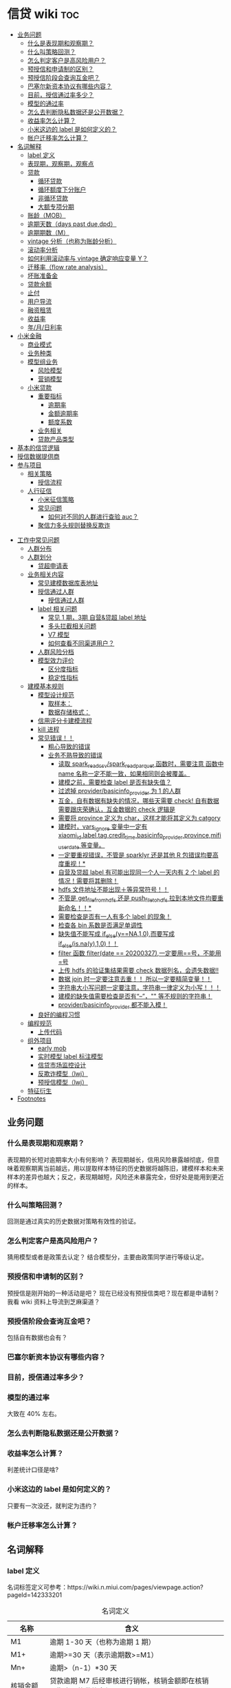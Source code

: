 # -*- org-confirm-babel-evaluate: nil; -*-
#+PROPERTY: header-args :eval never-export

* 信贷 wiki                                                             :toc:
  - [[#业务问题][业务问题]]
    - [[#什么是表现期和观察期][什么是表现期和观察期？]]
    - [[#什么叫策略回测][什么叫策略回测？]]
    - [[#怎么判定客户是高风险用户][怎么判定客户是高风险用户？]]
    - [[#预授信和申请制的区别][预授信和申请制的区别？]]
    - [[#预授信阶段会查询互金吧][预授信阶段会查询互金吧？]]
    - [[#巴塞尔新资本协议有哪些内容][巴塞尔新资本协议有哪些内容？]]
    - [[#目前授信通过率多少][目前，授信通过率多少？]]
    - [[#模型的通过率][模型的通过率]]
    - [[#怎么去判断隐私数据还是公开数据][怎么去判断隐私数据还是公开数据？]]
    - [[#收益率怎么计算][收益率怎么计算？]]
    - [[#小米这边的-label-是如何定义的][小米这边的 label 是如何定义的？]]
    - [[#帐户迁移率怎么计算][帐户迁移率怎么计算？]]
  - [[#名词解释][名词解释]]
    - [[#label-定义][label 定义]]
    - [[#表现期观察期观察点][表现期，观察期，观察点]]
    - [[#贷款][贷款]]
      - [[#循环贷款][循环贷款]]
      - [[#循环额度下分账户][循环额度下分账户]]
      - [[#非循环贷款][非循环贷款]]
      - [[#大额专项分期][大额专项分期]]
    - [[#账龄mob][账龄（MOB）]]
    - [[#逾期天数days-past-duedpd][逾期天数（days past due,dpd）]]
    - [[#逾期期数m][逾期期数（M）]]
    - [[#vintage-分析也称为账龄分析][vintage 分析（也称为账龄分析）]]
    - [[#滚动率分析][滚动率分析]]
    - [[#如何利用滚动率与-vintage-确定响应变量-y][如何利用滚动率与 vintage 确定响应变量 Y？]]
    - [[#迁移率flow-rate-analysis][迁移率（flow rate analysis）]]
    - [[#坏账准备金][坏账准备金]]
    - [[#贷款余额][贷款余额]]
    - [[#止付][止付]]
    - [[#用户导流][用户导流]]
    - [[#融资租赁][融资租赁]]
    - [[#收益率][收益率]]
    - [[#年月日利率][年/月/日利率]]
  - [[#小米金融][小米金融]]
    - [[#商业模式][商业模式]]
    - [[#业务种类][业务种类]]
    - [[#模型组业务][模型组业务]]
      - [[#风险模型][风险模型]]
      - [[#营销模型][营销模型]]
    - [[#小米贷款][小米贷款]]
      - [[#重要指标][重要指标]]
        - [[#逾期率][逾期率]]
        - [[#金额逾期率][金额逾期率]]
        - [[#额度系数][额度系数]]
      - [[#业务相关][业务相关]]
      - [[#贷款产品类型][贷款产品类型]]
  - [[#基本的信贷逻辑][基本的信贷逻辑]]
  - [[#授信数据提供商][授信数据提供商]]
  - [[#参与项目][参与项目]]
      - [[#相关策略][相关策略]]
        - [[#授信流程][授信流程]]
    - [[#人行征信][人行征信]]
      - [[#小米征信策略][小米征信策略]]
      - [[#常见问题][常见问题]]
        - [[#如何对不同的人群进行查验-auc][如何对不同的人群进行查验 auc？]]
      - [[#聚信力多头规则替换反欺诈][聚信力多头规则替换反欺诈]]
- [[#工作中常见问题][工作中常见问题]]
    - [[#人群分布][人群分布]]
    - [[#人群划分][人群划分]]
      - [[#贷超申请表][贷超申请表]]
  - [[#业务相关内容][业务相关内容]]
    - [[#常见建模数据库表地址][常见建模数据库表地址]]
    - [[#授信通过人群进入多头多头拦截主政策主模型通过][授信通过人群\进入多头\多头拦截\主政策\主模型通过]]
      - [[#授信通过人群][授信通过人群]]
    - [[#label-相关问题][label 相关问题]]
        - [[#常见-1-期3期-自营贷超-label-地址][常见 1 期，3期 自营&贷超 label 地址]]
        - [[#多头拦截相关问题][多头拦截相关问题]]
      - [[#v7-模型][V7 模型]]
      - [[#如何查看不同渠道用户][如何查看不同渠道用户？]]
    - [[#人群风险分档][人群风险分档]]
    - [[#模型效力评价][模型效力评价]]
      - [[#区分度指标][区分度指标]]
      - [[#稳定性指标][稳定性指标]]
  - [[#建模基本规则][建模基本规则]]
    - [[#模型设计规范][模型设计规范]]
      - [[#取样本][取样本：]]
      - [[#数据存储格式][数据存储格式：]]
    - [[#信用评分卡建模流程][信用评分卡建模流程]]
    - [[#kill-进程][kill 进程]]
    - [[#常见错误][常见错误！！]]
      - [[#粗心导致的错误][粗心导致的错误]]
      - [[#业务不熟导致的错误][业务不熟导致的错误]]
        - [[#读取-spark_read_csvspark_read_parquet-函数时需要注意-函数中-name-名称一定不能一致如果相同则会被覆盖][读取 spark_read_csv/spark_read_parquet 函数时，需要注意 函数中 name 名称一定不能一致，如果相同则会被覆盖。]]
        - [[#建模之前需要检查-label-是否有缺失值][建模之前，需要检查 label 是否有缺失值？]]
        - [[#过滤掉-providerbasicinfo_provider-为-1-的人群][过滤掉 provider/basicinfo_provider 为 1 的人群]]
        - [[#互金自有数据有缺失的情况哪些天需要-check-自有数据需要跟庆荣确认互金数据的-check-逻辑是][互金，自有数据有缺失的情况，哪些天需要 check! 自有数据需要跟庆荣确认，互金数据的 check 逻辑是]]
        - [[#需要将-province-定义为-char这样才能将其定义为-catgory][需要将 province 定义为 char，这样才能将其定义为 catgory]]
        - [[#建模时vars_ignore-变量中一定有-xiaomi_idlabeltagcredit_timebasicinfo_providerprovincemifi_user_date-等变量][建模时，vars_ignore 变量中一定有 xiaomi_id,label,tag,credit_time,basicinfo_provider,province,mifi_user_date 等变量。]]
        - [[#一定要重视错误不管是-sparklyr-还是其他-r-包错误均要高度重视][一定要重视错误，不管是 sparklyr 还是其他 R 包错误均要高度重视！*]]
        - [[#自营及贷超-label-有可能出现同一个人一天内有-2-个-label-的情况需要将其删除][自营及贷超 label 有可能出现同一个人一天内有 2 个 label 的情况！需要将其删除！]]
        - [[#hdfs-文件地址不能出现等异常符号][hdfs 文件地址不能出现＋等异常符号！！]]
        - [[#不管是-get_file_from_hdfs-还是-push_file_to_hdfs-拉到本地文件均要重新命名][不管是 get_file_from_hdfs 还是 push_file_to_hdfs 拉到本地文件均要重新命名！！*]]
        - [[#需要检查是否有一人有多个-label-的现象][需要检查是否有一人有多个 label 的现象！]]
        - [[#检查各-bin-系数是否满足单调性][检查各 bin 系数是否满足单调性]]
        - [[#缺失值不能写成-if_elseyna10而要写成-if_elseisnay10][缺失值不能写成 if_else(y==NA,1,0),而要写成 if_else(is.na(y),1,0)！！]]
        - [[#filter-函数-filterdate--20200327一定要用号不能用号][filter 函数 filter(date == 20200327),一定要用==号，不能用=号]]
        - [[#上传-hdfs-的验证集结果需要-check-数据列名会遗失数据][上传 hdfs 的验证集结果需要 check 数据列名，会遗失数据!!]]
        - [[#数据-join-时一定要注意去重-所以一定要精简变量][数据 join 时一定要注意去重！！ 所以一定要精简变量！！]]
        - [[#字符串大小写问题一定要注意字符串一律定义为小写][字符串大小写问题一定要注意，字符串一律定义为小写！！！]]
        - [[#建模的缺失值需要检查是否有---等不规则的字符串][建模的缺失值需要检查是否有“--”，"" 等不规则的字符串！]]
        - [[#providerbasicinfo_provider-都不能入模][provider/basicinfo_provider 都不能入模！]]
    - [[#良好的编程习惯][良好的编程习惯]]
  - [[#编程规范][编程规范]]
    - [[#上传代码][上传代码]]
  - [[#组外项目][组外项目]]
    - [[#early-mob][early mob]]
    - [[#实时模型-label-标注模型][实时模型 label 标注模型]]
    - [[#信贷市场监控设计][信贷市场监控设计]]
    - [[#反欺诈模型lwj][反欺诈模型（lwj）]]
    - [[#预授信模型lwj][预授信模型（lwj）]]
  - [[#特征衍生][特征衍生]]
- [[#footnotes][Footnotes]]

** 业务问题
*** 什么是表现期和观察期？
表现期的长短对逾期率大小有何影响？
表现期越长，信用风险暴露越彻底，但意味着观察期离当前越远，用以提取样本特征的历史数据将越陈旧，建模样本和未来样本的差异也越大；反之，表现期越短，风险还未暴露完全，但好处是能用到更近的样本。
*** 什么叫策略回测？
回测是通过真实的历史数据对策略有效性的验证。

*** 怎么判定客户是高风险用户？
猜用模型或者是政策去认定？
结合模型分，主要由政策同学进行等级认定。
*** 预授信和申请制的区别？
预授信是刚开始的一种活动是吧？
现在已经没有预授信类吧？现在都是申请制？ 我看 wiki 资料上导流到芝麻渠道\同盾渠道\百融渠道等等是什么意思？
*** 预授信阶段会查询互金吧？

包括自有数据也会有？

*** 巴塞尔新资本协议有哪些内容？

*** 目前，授信通过率多少？
*** 模型的通过率
大致在 40% 左右。
*** 怎么去判断隐私数据还是公开数据？
*** 收益率怎么计算？
利差统计口径是啥?
*** 小米这边的 label 是如何定义的？
只要有一次没还，就判定为违约？
*** 帐户迁移率怎么计算？
** 名词解释
*** label 定义

名词标签定义可参考：https://wiki.n.miui.com/pages/viewpage.action?pageId=142333201
#+caption: 名词定义
| 名称                           | 含义                                                                                                                                                                                                                                                                                                                                                                              |   |
|--------------------------------+-----------------------------------------------------------------------------------------------------------------------------------------------------------------------------------------------------------------------------------------------------------------------------------------------------------------------------------------------------------------------------------+---|
| M1                             | 逾期 1-30 天（也称为逾期 1 期）                                                                                                                                                                                                                                                                                                                                                   |   |
| M1+                            | 逾期>=30 天（表示逾期数>=M1）                                                                                                                                                                                                                                                                                                                                                     |   |
| Mn+                            | 逾期>（n-1）*30 天                                                                                                                                                                                                                                                                                                                                                                |   |
| 核销金额                       | 贷款逾期 M7 后经审核进行销帐，核销金额即在核销日期当天的贷款余额                                                                                                                                                                                                                                                                                                                  |   |
| 呆帐                           | 长期不还款，具体逾期天数未知。一般是逾期 180 天以上！                                                                                                                                                                                                                                                                                                                             |   |
| 结清                           | 借款人该笔贷款全部还清，贷款余额为 0                                                                                                                                                                                                                                                                                                                                              |   |
| 正常还款                       | 表示借款人已经按时归还该月应还款金额的全部，且该账户没有逾期。 *提前还款但尚未结清，也归入“N-正常还款”*                                                                                                                                                                                                                                                                         |   |
| 头寸                           | 头寸就是资金，指的是银行当前所有可以运用的资金的总和，主要包括在央行的超额准备金、存放同业清算款项净额、银行存款以及现金等部分。头寸管理的目标就是在保证流动性的前提下尽可能的降低头寸占用，避免资金闲置浪费。                                                                                                                                                                    |   |
| 表内资金                       | 表内资产是指资产负债表上反映的资产，与表外资产是对称的概念。表内资产主要用在企业或者公司中的资产负债表。在资产所有权未转入筹资企业表内，而其使用权已经转入时，表内资金可以使企业满足扩大经营规模，缓解资金不足之需。比如：银行存款、贷款等                                                                                                                                        |   |
| 表外业务                       | 不在资产负债表上反映,但是在一定时期可以转化成资产负债表上的内容的或有负债业务.比如,担保业务、承诺业务。表外业务也称为中间业务。是有风险的经营活动，形成银行的或有资产和或有负债，其中一部分还有可能转变为银行的实有资产和实有负债，故通常要求在会计报表的附注中予以揭示。表外业务类型包括，担保类业务、承诺业务、金融衍生交易业务等（说白了，表外业务做好了就会转化成表内业务。） |   |
| FPD，首期逾期率                | FPD 一般用来做反欺诈，因为欺诈用户他第一期是根本不会还款的。                                                                                                                                                                                                                                                                                                                      |   |
| 账龄                           | 贷款持续时间                                                                                                                                                                                                                                                                                                                                                                      |   |
| 贷款回报率                     | 贷款收入或利润占贷款金额的比例                                                                                                                                                                                                                                                                                                                                                    |   |
| 未尝余额                       | 尚未偿清的贷款余额                                                                                                                                                                                                                                                                                                                                                                |   |
| 票息                           | 债券发行人要求兑付当期的利息                                                                                                                                                                                                                                                                                                                                                      |   |
| 逾期天数 DPD （Days past Due） | 自应还日次日起到实还日期间的日期数                                                                                                                                                                                                                                                                                                                                                |   |
*逾期天数 DPD （Days past Due）* ：自应还日次日起到实还日期间的日期数。DPD30+表示逾期天数>=30 天的合同。

*逾期期数* ：自应还日次日起到实还日期间的期数。
正常资产：C
逾期 1 期：M1
逾期 2 期：M2
逾期 n 期：Mn
逾期 N 期（含以上）：Mn+
逾期期数>=M7:M7+

*贷款余额 ENR*:至某时点借款人尚未偿还的本金，即：全部剩余本金作为贷款余额。（所以这里面不包括利息）

*月均贷款余额 ANR:* 月均贷款余额 = (月初贷款余额＋月末贷款余额)/2,月初贷款余额即上月月底贷款余额。

*C,M1,M2,M3 的贷款余额* ：根据逾期期数（C,M1,M2,M3,...）计算出每条借款的当时的贷款余额。

贷款余额 = 放款时合同额度－已还本金
已还本金 = (放款日次日～T-1) 的还款本金总额，这里的 T 是指还款日。

*核销金额* ：贷款逾期 M7 后经审核进行销账，核销金额即在核销日期当天的贷款余额。

需要用呆账准备金（银行利润）来弥补，所以每家银行都需要建立准备金制度，呆账贷款额每笔 5 万以下的，由地方级银行会同中央财政机构进行审批，呆账贷款额每笔 5 万以上，10 万以下由省级银行会同中央财政机构进行审批，呆账贷款额每笔 10 万以上的，由各专业银行总行根据下级行和省级中央财政机构的意见审批，报财政部备案。

不是任何一笔不良贷款都可以核销，必须要符合一定条件，核销呆账是用利润来核销，银监局对银行有不良贷款率的指标要求，因此各家银行必须综合考虑利润和不良指标，决定是否进行核销。

*回收金额* ：来自历史所有 *已核销合同* 的全部实收金额。
*净坏账 NCL*:当月新增核销金额 - 当月回收金额。
*MOB0* ：放款日至当月月底，MOB1：放款后第二个完整的月份，MOB2：放款后第三个完整的月份。

所以说，mob 是指放款后的月份。
*滚动率*: 是指账户状态的迁移，(C->M1、M1->M2、M2->M3、M3->M4、M4->M5、M5->M6).

C-M1=当月进入 M1 的贷款余额/上月末 C 的贷款余额
M2-M3=当月进入 M3 的贷款余额/上月末 M2 的贷款余额

继续补充 https://www.zhihu.com/question/51583052

*** 表现期，观察期，观察点
在坐标轴上位置为，观察期\观察点\表现期。

观察期：时间轴左侧， *主要是用来生成用户特征的时间区间* ，不宜太长也不宜太短（为啥不
宜太长），一般为 1 年到 3 年左右。在小米信贷中，观察期一般是瞬时的概念，一般是观
察点数据，特别是自有数据，外部数据，特别是多头类的数据，会有 2-3 年，征信数据甚
至到 5 年。观察期不能过长可能导致大量客户无法获取相应时间长度的数据,大批样本不能
进入模型; 观察期过短导致无法真正充分暴露用户的违约风险.

观察点：这个点并不是一个具体时间点，在时间坐标轴上处于观察期和表现期中间，而是一个时间区段，表示的是客户申请贷款的时间，
用来搜集那些用来建模的客户样本，在该时间段内申请的客户会是我们用来建模的样本。

表现期：用来定义用户是否好坏的时间区段，一般是 6 月到 1 年左右，一般最常用的是定义为
坏样本的指标有：M3+逾期、M3 以内逾期中定义为失联、欺诈、身份盗用等情况，应业务而
定。

表现期越长，信用风险暴露将越彻底，但意味着观察期离当前越远，用以提取样本特征的历
史数据将越陈旧，建模样本和未来样本的差异也越大。反之，表现期越短，风险还未暴露完
全，但好处是能用到更近的样本。 *表现期是用来定义标签 $Y$. *


*通过率\逾期率\收益率*

*** 贷款
**** 循环贷款
特点：需要抵押！信用卡是典型的循环贷产品。
循环贷是指客户将商品住房（或信用免担保）抵押给银行、小贷机构，就可获得一定的贷款额度，在房产抵押期限内客户可分次提款、循环使用，不超过可用额度单笔用款时，只需客户填写提款申请表，不用专门再次审批，一般 1 小时便可提取现金，等于随身有了一个安全又方便的流动大“金库”。
**** 循环额度下分账户
循环额度下分账户用于循环授信额度下逐笔管理的贷款， *逐笔意为需要针对每一笔借款分开归还,循环贷用于循环额度下还款统一管理的贷款，即每月根据当前累计借款余额计算出的还款金额，需借款人统一归还.*
**** 非循环贷款
针对的是循环贷款，不能分次提款和循环使用。
**** 大额专项分期
大额专项分期业务，是银行根据客户特定消费需求，综合客户资质，提供的个人免抵押信用贷款业务。业务优势主要有：零首付、低费率，手续简便，放款速度快。消费类型主要有：汽车分期\家庭分期\婚庆分期\车位分期等。
*** 账龄（MOB）
指资产放款月份，一旦申贷订单被放款，也就有了账龄和生命周期。MOB0：放款日至当月月底，MOB1：放款后第二个完整的月份，MOB2：放款后第三个完整的月份。

MOB 的最大值取决于信贷产品期限，如果是 12 期产品，那么该资产的生命周期是 12 期，MOB 最大到 MOB12.
例如：2019 年 11 月 13 日放款的订单，2019 年 11 月是 mob0，2019 年 12 月是 mob1，以此类推。

账龄分析主要分析账户成熟期、变化规律等。
*** 逾期天数（days past due,dpd）
逾期天数 = 实际还款日 - 应还款日

DPDN+：表示逾期天数>＝N 天，如 DPD30+表示逾期天数>=30 天的资产

例如，若还款日是每月 8 号，那么 9 号就是逾期第一天。如果客户在 10 号还款，那么逾期 2 天。

*** 逾期期数（M）
指实际还款日与应还款日之间的逾期天数，并按区间划分后的逾期状态。M 取自 month on book 的第一个单词。

M0：当前未逾期（或用 C 表示，取自 Current）
M1：逾期 1-30 日
M2：逾期 31-60 日
M3：逾期 61-90 日
M4：逾期 91-120 日
M5：逾期 121-150 日
M6：逾期 151-180 日
M7：逾期 180 日以上。此时也被称为呆账（Bad Debts），会予以注销账户（write-off）

*** vintage 分析（也称为账龄分析）
vintage 分析用于确定合适的表现期.滚动率分析用于定义客户的好坏程度.

为什么还需要 vintage 分析来确定表现期?这是因为：虽然滚动率分析确定了 M4+作为坏的程度，但是对于 12 期的产品，有些账户是在前 4 期 MOB（也就是 MOB1 ~ MOB4，经过 4 个表现期）就达到 M4+，有些是在后几期才达到 M4+。

所以,定义好坏帐户需要结合 vintage 分析和滚动率分析的结果,一般展示为:

Bad = 账户经过 9 期表现期后，逾期状态为 M4+（逾期超过 90 天）。此时 $Y=1$.

Good = 经过 9 期表现期，但未达到 M4+逾期状态。此时 $Y=0$.

Intermediate = 未进入 9 期表现期，账户还未成熟，无法定义好坏，也就是不定样本。

主要用以分析 *账户成熟期* ，变化规律等。

vintage 分析的目的为以账龄（month on book,MOB）为主轴，分析核拨后各往来期间的逾期情况，也就是说用来 *观察贷后 N 个月的逾期比率* ，由于核贷后逾贷尚需一段时间才会陆续出现，因此 N 多从 6 开始计算。

所以，要计算 vintage,只需要确定 MOB,放款月份,逾期率（不管是金额还是逾期单比率）；

vintage 分析的用途：
1.确定资产质量：用逾期率定义资产质量。
2.分析变化规律：如果前几期逾期率上升很快，那么就说明短期风险没有捕捉住，欺诈风险较高。
3.确定账户成熟期：用来判断客户表现好坏的时间因素，如果逾期率在一定时间内趋于平稳，那么说明这个账户就成熟了。
4.分析影响因素。

*贷后 6 个月的逾期比率。*

vintage 分析的优势在于：
1.确定资产质量：一般以逾期率来定义资产质量，也就是曲线平缓后对应的逾期率。
2.分析变化规律：资产质量（例如逾期率指标）的变化情况，如果前几期逾期率上升很快，那么就说明短期风险没有捕捉住，欺诈风险较高；反之，如果曲线一直在上升，说明信用风险识别能力不佳。
3.*确定账户成熟期*：用来判断客户展现好坏的时间因素，从而帮助定义表现期。
4.分析影响因素：风控策略收紧或放松、客群变化、市场环境、政策法规等都会影响资产质量。分析影响因素，可以用来指导风控策略的调整。

逾期率的计算口径：
1.订单口径，逾期率 = 逾期订单数/总放贷订单数。
2.金额口径，逾期率 = 逾期金额/总放贷金额。

vintage 分析用于确定合适的 *表现期* 。

https://pic3.zhimg.com/80/v2-855513c1db679f5602e7a189fb9f6b0a_1440w.jpg

从上图可以看似, vintage 分析主要看的还是逾期率, M1,M2,M3....M12 的逾期率, 如果说
在经过 9 个 MOB 后逾期率开始稳定,那么说明帐户的成熟期就是 9 个月.

为啥需要通过 vintage 分析来确定表现期？因为虽然滚动率分析确定了 M4+ 作为坏的程度，但是对于 12 期的产品，有些帐户是在前 4 期 MOB(也就是 MOB1~MOB4,经过 4 个表现期)就达到 M4+,有些是在后几期才达到 M4+.

在实际应用过程中，常常需要将滚动率和 vintage 分析结合起来使用。比如说：
BAD = 账户经过 9 期表现期后，逾期状态为 M4+（逾期超过 90 天），此时 Y=1.
good = 经过 9 期表现期，但是未达到 M4+逾期状态，此时 Y=0.
intermediate = 未进入 9 期表现期，账户还未成熟，无法定义好坏，也就是不定样本。

参考资料：
https://zhuanlan.zhihu.com/p/81027037

*** 滚动率分析
滚动率分析就是从某个观察点之前的一段时间（观察期）的最坏的状态，向观察点之后的一段时间（表现期）的最坏状态的发展变化情况。

滚动率分析的具体操作步骤为：

1.确定数据源。一般利用客户还款计划表（repayment schedule）。
2.选择观察点，以观察点为截止时间，统计客户在观察期（如过去 6 个月）的最长逾期期
数，按 *最坏逾期状态* 将用户分为几个层次，如 C\M1\M2\M3\M4+ 等。
3. *以观察点为起始时间，统计客户在表现期（如未来 6 个月）* 的最长逾期期数，按最坏逾期状态将用户分为几个层次，如 C\M1\M2\M3\M4+.
4.交叉统计每个格子里的客户数。
5.统计每个格子里的客户占比。
6.为了排除观察点选择时的随机影响，一般会选择多个观察点。

滚动率分析用于定义客户的 *好坏程度* 。

比如说:逾期状态为 M1 的客户，未来有 81%会回到正常状态，即从良率(从 M1+状态变成
C)为 81%，有 7%会恶化(从 M1+ 变成 M2 以上)，13%会保持 M1 状态；逾期状态为 M4+的
客户，从良率仅为 4%(从 M4+状态变成 C)，有 80%会继续保持此状态。那么说明 M4+ 的客
户已经坏透了,几乎不会从良.为了让风控模型有更好的区分能力,需要将客户好坏界限尽可
能清晰.

*** 如何利用滚动率与 vintage 确定响应变量 Y？

- 利用 *滚动率分析* 用于定义客户的好坏程度。

- vintage 分析用于确定合适的 *表现期* ,比如以 M4+ 作为资产质量指标，统计 vintage 数据表，绘制 vintage 曲线，目的是分析账户成熟期。

*** 迁移率（flow rate analysis）
迁移率（Flow Rate）：观察前期逾期金额落入下一期的几率，一般缩写为(C-M1、M4-M5)，例如：M2-M3=当月进入 M3 的贷款余额/上月末 M2 的贷款余额。

迁移率分析法也叫做净流量滚动比例法，能形象展示客户贷款账户在整个生命周期中的变化轨迹，也是预测未来坏账损失的最常用的方法。其核心假设为：处于某一逾期状态（如 M2）的账户，一个月后，要么从良为 M0 账户，要么恶化为更坏的下一逾期状态（如 M3）。

迁移率 = 前一期逾期金额到下一期逾期金额的转化率

一般缩写为 M0-M1,M4-M5 等形式，例如：

M0-M1 = 当月进入 M1 的贷款余额/上月末 M0 的贷款余额

M2-M3 = 当月进入 M3 的贷款余额/上月末 M2 的贷款余额

迁移率分析的具体步骤：

1.定义逾期状态，如前文所述 M0,M1,M2 等。
2.计算各逾期状态之间的迁移率，如 M0-M1,M2-M3 等。
3.计算不同月份（也可以称为 vintage）的平均迁移率。目的是对本平台在不同时期的资产的迁移率有整体的认知。
4.根据平均迁移率和不良资产回收率，计算净坏账损失率。

迁移率分析用以分析不同逾期状态之间的转化率。

https://pic2.zhimg.com/80/v2-b5b4256a397202940da4bcef790aec87_1440w.jpg

*** 坏账准备金
为了应对未来的呆账可能，信贷机构一般都会设定一个储备资金，这就是坏账准备金，如何计算它？

一般是将未清偿贷款余额乘以一定的准备金比例所得。计算坏账准备金的步骤：

1.统计未清偿贷款金额的分布，也就是 M0-M6 状态分别对应的资产余额。
2.为每个逾期状态的资产分配一个准备金比例。
3.每个子项目的准备金金额 = 未清偿贷款余额 * 准备金比例。
4.每个子项目的准备金金额相加， 得到最终的准备金。

由于坏账准备金是用来覆盖预期的未来呆账损失的，准备金比例必须等于处于各个逾期状态的资产未来演变为呆账的比例。

*** 贷款余额

贷款余额指至某一节点日期为止，借款人尚未归还放款人的贷款总额。亦指到会计期末尚未偿还的贷款，尚未偿还的贷款余额等于贷款总额扣除已偿还的银行贷款。

*** 止付
信用卡止付是银行为加强管理，保证安全，防止伪卡及遗失卡被冒用造成损失和不良影响而采取的一种防范措施。
*** 用户导流
贷款导流业务是指互联网平台为包括持牌金融机构等在内的资金方提供的借款用户导流服务。
说白了就是平台有多余的用户然后推给资金方，这个行为就是导流。
*** 融资租赁
目前是国际上最为普遍，最基本的非银行金融形式。它是指出租人根据用户的请求，与第三
方（供货商）订立供货合同，根据此合同，出租人出资向供货商购买用户选定的设备，同时，
出租人与用户订立一项租赁合同，将设备出租给用户，并向用户收取一定的租金。

说白了就是，在所有资金到位前，用户只拥有商品的使用权，没有商品的所有权。
*** 收益率
100 天的年化收益率为 12%.其实并不是投入 10 万,100 天后就能得到 11.2 万.

这里的 trick 在于年化收益率,我们只享受了 100 天,只占了一年 365 天的 27.4%.所以一
年年享受的 12000 收益,也只能计算 27.4%的那部分:
12000 * 27.4% = 3288 元

和年华收益相关的指标是 "近*年收益"或 "成立以来收益". 每个月定投 1000 元,一年投了
12 期,12000 元, 定投结束连本带利赎回了 15000 元,那么定投这只基金的 "近一年定投收
益"就是 :

(15000-12000)/12000 = 25%.

年化收益率就是一整年的收益率，年化 4.6%就是存一万一年利息 460 元人民币，7天的收益＝460÷365x7.

*** 年/月/日利率
** 小米金融
*** 商业模式
助贷，联合贷等对于网络贷款业务而言，资金\流量\风控三者是有机组成。像银行等传统金融机构本身具有资金和放贷业务资质，但是缺乏线上获客渠道\能力，资金利用率不高。

对互联网平台而言，为资金方发放贷款进行导流是其实实现自身流量变现的一条有效渠道。
一方面，部分导流方本身并不具备放贷业务资质，只能选择向具备放贷资质的机构输出流量。
另一方面，部分互联网巨头虽然通过早期积累获得了相应的放贷业务牌照，但仍然可能受到
业务规模限制的影响无法完全消化其积累的用户流量，例如各地监管对小额贷款公司通常会
有一定的资金杠杆限制，因此选择对外输出多余的流量。

国家有关部门在出台小额贷款公司政策时，规定小额贷款公司为一般工商企业，只能向两家
金融机构融资，且融资额不超过净资本的 50%.(这杠杆不到 1 倍？)

*根据目前北京市的政策，小贷公司的杠杆放宽至 3 倍。*

*** 业务种类
目前，小米金融的业务种类包括：供应链金融、小米理财、小米保险、支付。小米信贷包括两类：小米贷款、小米分期。

硬件服务端有：小米贷款 APP、小米金融 app、小米钱包安全组件、极速版－安卓、微信 h5。

2020 年初新增了消费金融。消费金融\小贷差异：

消费金融的要求更高，业务内容更加广泛，涉及办理个人消费贷款，信贷资产转让，境内同业同业拆借，境内金融机构借款，发行发型金融债券，
固定收益类证券投资业务

总结起来就是，消费金融的业务内容更多，资金来源也不同。

*** 模型组业务
模型组业务主要分为 2 类：*风险模型和营销模型*

**** 风险模型
预授信风险模型

利率敏感度模型

反欺诈模型

贷中风险模型

支用拦截模型（宇航）

风险监测模型

催收模型:

统一监测分：

小微贷模型（自恒）：小微银联外部数据

- 模型是干什么的？
- 用的是什么数据？

**** 营销模型

*** 小米贷款
**** 重要指标
***** 逾期率
 6 期 30+ label 逾期率大概在 7%左右；
 3 期 30+ label 逾期率大概在 ?%左右；
 1 期 30+ label 逾期率大概在 0.7%-1%左右。
***** 金额逾期率


***** 额度系数

**** 业务相关
- 业务流程

贷前：
①预授信（只过小米风控）

②用户主动申请（申请制），在申请制中会切一拨流量到南京银行，也就是 *导流。* ③南京银行：是助贷模式

贷中：①贷中支用②用户分发（过资金方风控）

贷后：①还款计划②贷后催收

[[e:/我的坚果云/github/wiki/pic/小米授信流程.PNG]]

根据这张图可以看出，南京银行渠道是和预授信、申请制两种贷款业务是平行共存的，所以不难猜想 *，南京银行业务是助贷模式* 。

- 资金分布

①自有资金②外部资金：银行系、消费金融公司、小贷公司、保理[fn:1]\信托[fn:2]。③资金模式：助贷模式、联合放款

- 用户来源

一、小米金融 app 预装

二、营销触达

- 年度 kpi

放款 300 亿

- 人员分配

业务团队、技术团队（策略系统、反欺诈系统、催收系统、信贷流程系统结算、账务系统、模型）、风控团队（策略和模型）

- 业务模式

3 期\9 期\12 期

- 使用场景

- 开通场景

仅在小米体系下的场景使用

小米商城\小米有品

[[E:/我的坚果云/github/wiki/pic/小米贷款商业模式.png]]

从图上可知，有这么几层的关系：

1、用户和小米贷款的关系：借贷关系。小米贷款放款，而用户给小米贷款以利息/手续费。
   2、小米贷款与贷款超市的关系:小米贷款给贷款超市导流(问题就是到底是谁给谁提供资金？小米提供人？)，贷款超市给小米贷款利润分成。

小米提供客户，一般模型拒绝或者是多头判断拒绝会进入贷超环节。

3、小米贷款与资金方的关系：小米贷款给资金方导流资金 *（小米还提供资金？）* ，资金方给小米贷款以利润分成。
   [[E:/我的坚果云/github/wiki/pic/小米贷款流程.png]]

   从这个小米贷款流程，可知：
   1、获客。产业链的最上游是客户的来源渠道即产品渠道，有来自微信、小米金融、小米贷款、有品等。 2、授信导流。紧接着进行授信、导流操作，在授信中，一种是预授信（只有小米金融有）、另一种是申请制（包括芝麻渠道、同盾渠道、百融渠道）。导流中，主要导流到南京银行、贷款超市，这些都是申请失败后，导流至这些地方，发现恶心欺诈后是不允许进入到贷款超市的。
   3、授信认证。每个获客渠道的认证项是不同的，以芝麻渠道为例，需要芝麻授权，同盾渠道，需要安全手机等等。
   4、资金导流。授信通过后，其实就有资金的流动。主要包括表内资产、联合贷、助贷、导流资金、贷超资金等。
   5、支用认证项。一些联合贷的机构，需要补充登记个人信息，包括职业信息、绑定卡等。

    资金模式：
联合贷模式——双方按放款比例兜底。参加的银行有：新网银行、苏州银行、百信银行、民生银行。需要注意的是在联合贷中，在支用环节，需要依据资金方要求补充信息。

    *银行助贷[fn:3]——资金方兜底：民生银行、新网银行* 说白了就是由这些民生银行、新网银行进行资金兜底，然后由小米提供风险控制，而且承担损失风险。

   自营模式（注册资本，借款，ABS)——自己兜底，自有资金：中航信托，ABS：航海信托等
   导流资金：南京银行（说白了就是，当自营资金不足时，需要将人员导流到其他资金渠道。）
   贷超资金：合作方资金（说白了就是小米不要的黑名单用户以及模型被拒用户，才会导入到合作方资金那里）
   引入第三方担保（担保公司，保险公司）——担保公司兜底

**** 贷款产品类型

大额长期贷款、小额贷款、小米贷款
目标人群分级：A;C-;A|B|C+
对象：优质用户、高风险用户（怎么认定是高风险用户？）、优质用户与次优用户
额度有效期：7期；长期；长期
是否循环：否；是；是
额度：小米建议最低 30 万；50\1000\2000;1000~20w
期数：12\24\36 个月；1、3个月；6、9、12 个月
定价：0.05，差异化利率(这个差异化的利率应该是指如果你的信用分越高，你的利率就越低)；0.065%,差异化利率；0.05%,差异化利率（这里的利率是日息，万 5,意思就是借 10000,每天需要还 5 元，转化为年利率就是 5％×360=18%，月息就是 5%*30=1.5%）
还款方式：等额本息；等额本息；小米贷款全量用户还款方式有两种，一是等额本息，另外一种是先息后本[fn:4]。
逾期罚息:利率上浮 50%,真实年化不超过 24%.

** 基本的信贷逻辑
** 授信数据提供商

provider 字段

NONE(0, "未分配"),
MIFI(1, "小米金融"),
NANJING(2, "南京银行"),
DUMIAO(3, "读秒"),
COMPOSITE(4, "复合渠道"),
LOAN_MARKET(5, "贷款超市"),
BAIRONG(6, "百融"),
TONGDUN(7, "同盾"),
TIANCHUANG(8, "天创"),
UMENG(9, "友盟"), /随机流量/
WEICHENG(10, "卫诚"), /回捞/
EXTRA_DATA(11, "补充数据项"),/回捞/
PBC_NANJING(12, "人行征信-南京"),
PBC_XINWANG(13, "人行征信-新网"),
PBC_BOHAI_XT(14, "人行征信-渤海信托"),
PBC_BAIXIN(15, "人行征信-百信银行"),
PBC_SCXJ(17, "人行征信-尚城消金"),
PBC_ZHNEXING(18, "人行征信-振兴消金"),


不同特征在哪个环节调用一定要牢记清楚！比如说，有盟数据在反欺诈、多头未通过的人群上就不能使用！！！

** 参与项目
所参与的所有项目均需要用到了哪些特征，在哪些数据表里。*基本所有特征表均在这里* https://wiki.n.miui.com/pages/viewpage.action?pageId=47097651.

**** 相关策略
***** 授信流程
[[E:/我的坚果云/work/小米/业务知识/申请制贷前模型/申请制贷前策略流程图.PNG]]

从上图可以看出，授信前，需要过反欺诈规则，之前是利用的是聚信力的多头规则，即大于 5 家（聚信立多头数（searched_org_cnt））即被认定为是高风险人群，现在一般用百融特征去拟合一个 score,再去认定是否通过多头规则，下面就是一个二叉树。

如果通过多头，那么看看是否会接入人行征信，如果是多头拒绝，那么会回捞一批高多头的用户

*** 人行征信
授信时，小米自身没有强制要求人行征信授权，而在联合贷时，则会要求进人行征信。
新版的人行征信的信息更新速度为 T+1 上报。说是 T+1 其实更多的是自己定，一般为 2 周
到一个月不等。
**** 小米征信策略
**** 常见问题
***** 如何对不同的人群进行查验 auc？
去 loaning_fact 表中，去察看 basicinfo_source(授信来源),也可以去看看 basicinfo_business_channel,basicinfo_cash_strategy_provider,basicinfo_group_provider.
 #+begin_src R ::results output graphics :file fig_1.png :exports both
 loaning_fact=spark_read_parquet(sc, "loaning_fact",path = "/user/h_data_platform/platform/mifi/mifidw_loaning_fact", memory = F) %>% filter(date=20190227)
 #+end_src

**** 聚信力多头规则替换反欺诈

**

* 工作中常见问题
*** 人群分布
在做信贷评价指标分析时，一定要了解清楚人群是来自哪里？一定要多思考！！
是否通过授信，多头拦截，回溯，反欺诈，征信。回溯的话，（当时授信没通过，在其他家机构通过了，有了数据，被小米买回来）一般是针对高多头人群？
*** 人群划分
1.授信通过人群、creditStatus==1 且有 1 期或者 3 期 label_zy 人群,tag=="label_zy"

2.授信通过人群、creditStatus==1 没有 1 期、3期 label_zy 人群,tag=="自营休眠"

3.授信没有通过人群(creditStatus==-1)且没有进入贷超申请表,tag=="放弃"

4.授信没有通过人群(creditStatus==-1)、进入贷超申请表、creditStatus==1、有贷超 label,tag== "label_dc"

5.授信没有通过人群(creditStatus==-1)、进入贷超申请表、creditStatus==1、没有贷超 label,tag == "贷超休眠"

6.授信没有通过人群(creditStatus==-1)、进入贷超申请表、creditStatus==-1)、tag == "贷超拒绝"

授信通过人群取数逻辑：
#+begin_src R ::results output graphics :file fig_1.png :exports both
 sdf_credit_composite_model <-
   spark_read_csv(sc,
     name = "sdf_credit_composite_model",
     path = "/user/h_data_platform/platform/mifi/credit_composite_model",
     delimiter = "\t", memory = F, overwrite = T, header = F, infer_schema = F,
     columns = c(xiaomi_id = "character", risk_score = "character", risk_level = "character", income_score = "character", income_level = "character", creditStatus = "character", cash_amount = "character", instalment_amount = "character", credited_time = "double", create_time = "character", update_time = "character", device = "character", model_version = "character", model_type = "character", process_version = "character", provider = "character", cash_rate = "character", cash_rate_version = "character", instalment_rate = "character", instalment_rate_version = "character", pre_risk_score = "character", instruction = "character", user_level = "character", user_level_version = "character", credit_scene = "character", user_channel = "character", amount_status = "character", amount_source = "character", credit_action = "character", refuse_reason = "character", high_risk_score = "character")
   ) %>%
     mutate(credit_date = from_unixtime(credited_time / 1000, "yyyyMMdd")) %>%
     filter(credit_date == date & credit_date >= "20190401" & credit_date < "20190901") %>%
     filter(model_version != "0") %>%
     distinct(xiaomi_id, credited_time, credit_date, creditStatus, model_version)

 sdf_pass <- sdf_id %>% left_join(sdf_credit_composite_model %>% group_by(xiaomi_id,credit_date) %>% arrange(desc(credited_time)) %>%
                                  filter(row_number()==1) %>% ungroup() %>% select(-credited_time) %>% distinct(),by = c("xiaomi_id","create_date"="credit_date"))

 sdf_credit_composite_model %>% group_by(creditStatus) %>% tally()
#+end_src

**** 贷超申请表

 #+begin_src R ::results output graphics :file fig_1.png :exports both
   ##贷超申请表
                                         dc_register <- spark_read_parquet(sc,
                                            name = "sdf_dc_register",
                                            path = "/user/h_data_platform/platform/mifi/ods_mifidw_lm_user_register",
                                            memory = F
                                          ) %>%
                                             filter(date == "20190901") %>%
                                             mutate(credit_time = from_unixtime(as.numeric(credit_time)/1000,"yyyyMMdd")) %>%
                                             filter(credit_time >= "20190401" & credit_time < "20190901") %>%
                                             select(xiaomi_id, status, credit_time) %>%
                                             distinct() %>% my_sdf_collect()
 #+end_src

** 业务相关内容
需要对所使用的表的内容掌握清楚！（多动脑，勤思考！）在提问之前，需要认真地思考整个建模流程，包括业务背景，所使用数据来源等。
*** 常见建模数据库表地址

#+begin_src R ::results output graphics :file fig_1.png :exports both
mf_dm_data_library()
#+end_src

百融表：

#+begin_src R ::results output graphics :file fig_1.png :exports both
  sdf_bairong = spark_read_parquet(sc, "sdf_bairong", "/user/h_mifi/user/yepeng3/bairong_job_parquet", memory = F, overwrite = T)   # 增量表
#+end_src

常用表名：

| 表名                | 地址                                                               | 属性                                           |
| 百融表              | /user/h_mifi/user/yepeng3/bairong_job_parquet                      | 这个表 update_time 不能当作 credit_time 使用！ |
|                     |                                                                    |                                                |
| user_event          | /user/h_data_platform/platform/mifi/user_event                     | 了解是否进入反欺诈，申请制等信息               |
| 贷前模型 score 地址 | /user/h_data_platform/platform/mifi/mifi_model_prm_risk_score/data | version == "6.37",意味着模型版本号是 6.37      |
|                     |                                                                    |                                                |

*** 授信通过人群\进入多头\多头拦截\主政策\主模型通过

**** 授信通过人群

在 credit_composite_model 表里，取 creditstatus == "1",就是授信通过人群。

    #+begin_src R ::results output graphics :file fig_1.png :exports both
      sdf_credit_composite_model =
  spark_read_csv(sc, name = "sdf_credit_composite_model",
                 path = "/user/h_data_platform/platform/mifi/credit_composite_model",
                 delimiter = "\t", memory = F, overwrite = T, header = F, infer_schema=F,
                 columns = c(xiaomi_id="character",risk_score="character",risk_level="character",income_score="character",income_level="character",
                             creditStatus="character",cash_amount="double",instalment_amount="character",credited_time="double",create_time="character",
                             update_time="character",device="character",model_version="character",model_type="character",process_version="character",
                             provider="character",cash_rate="character",cash_rate_version="character",instalment_rate="character",
                             instalment_rate_version="character",pre_risk_score="character",instruction="character",user_level="character",
                             user_level_version="character",credit_scene="character",user_channel="character",amount_status="character",
                             amount_source="character",credit_action="character",refuse_reason="character",high_risk_score="double")) %>%
  mutate(credit_time = from_unixtime(as.numeric(credited_time) / 1000, "yyyyMMdd"))

      sdf_V6_36_duotoupass %>%
          inner_join(sdf_credit_composite_model %>% select(xiaomi_id, credit_time, creditStatus) %>%
                     filter(creditStatus == "1"), by = c("xiaomi_id", "credit_time")) %>%
  spark_write_csv(path = "/user/h_mifi/user/luyajun/temp/V6_36_duotoupass_sx.csv")
    #+end_src

     #+begin_src R ::results output graphics :file fig_1.png :exports both
       /user/h_data_platform/platform/mifi/user_event
     #+end_src

可以从这里面取到多头环节、多头拦截、到主政策环节、主模型拒绝的用户.

*** label 相关问题
***** 常见 1 期，3期 自营&贷超 label 地址

*需要注意的是，贷超 label 中，会经常出现一个人一天有 2 个 label 的情况！* 所以需要对其作如下处理。

*此外，在建模过程中，需要对 provider 也要进行过滤筛选！*

#+begin_src R ::results output graphics :file fig_1.png :exports both
sdf_lm_label6 = spark_read_parquet(sc, "sdf_lm_label6", "/user/h_mifi/user/mifi_pub/mifi_labels/new_loan_market_v2_30_6_30", memory = F) %>% group_by(xiaomi_id, credit_time) %>% summarise(label = max(label))
#+end_src

1 期 label 地址

     #+begin_src R ::results output graphics :file fig_1.png :exports both
       #label
       ##1期30+自营
       sdf_label_zy <- mf_load_labels("prm",repay_month="1",pay_diff_days="30",ovd_days="30")
       ##1期30+贷超
       sdf_label_dc <- mf_load_labels("loan_market",repay_month="1",pay_diff_days="30",ovd_days="30")
     #+end_src

3 期 30+ label 地址

#+begin_src R ::results output graphics :file fig_1.png :exports both
  #label
  ##3期30+自营
  sdf_label_zy <- mf_load_labels("prm",repay_month="3",pay_diff_days="30",ovd_days="30")
  ##3期30+贷超
  sdf_label_dc <- mf_load_labels("loan_market",repay_month="3",pay_diff_days="30",ovd_days="30")
#+end_src

6 期 30+ label 地址

#+begin_src R ::results output graphics :file fig_1.png :exports both
  ##
  sdf_label6 = spark_read_parquet(sc, "sdf_label6", "/user/h_mifi/user/mifi_pub/mifi_labels/prm_label_users_v4_30_6_30", memory = F) %>% select(xiaomi_id, credit_time, label)
  ###贷超label,
  sdf_lm_label6 = spark_read_parquet(sc, "sdf_lm_label6", "/user/h_mifi/user/mifi_pub/mifi_labels/new_loan_market_v2_30_6_30", memory = F) %>% group_by(xiaomi_id, credit_time) %>% summarise(label = max(label))
#+end_src

一般常见的 label 处理逻辑是

#+begin_src R ::results output graphics :file fig_1.png :exports both
  ##1期30+自营
  sdf_label_zy <- mf_load_labels("prm",repay_month="1",pay_diff_days="30",ovd_days="30")
  ##1期30+贷超
  sdf_label_dc <- mf_load_labels("loan_market",repay_month="1",pay_diff_days="30",ovd_days="30")

  sdf_label <- sdf_bind_rows(
      sdf_label_zy %>%
      mutate(tag = "zy") %>%
      filter(credit_time > 20191031) %>%
      select(xiaomi_id, credit_time, basicinfo_provider,label, tag),
      sdf_label_dc %>% mutate(basicinfo_provider="dc",tag = "dc") %>%
      filter(credit_time > "20191031") %>%
      select(xiaomi_id, credit_time, label,basicinfo_provider ,tag)) %>% distinct() # %>% my_sdf_collect()
#+end_src

***** 多头拦截相关问题

目前，cp 表中包括来多头通过\高多头捞回的人群。注意 cp 表是全量表，所以需要加上 filter(date == 20200309), 日期就取当天。

*只要牵涉到外部数据，必须要对 cp 表进行过滤，过滤的条件就是从 cp 表中选出 credit_scene == 1 就是预授信， ==2 是申请制* 。amount_version 是筛选了高多头中的回捞用户，只保留了多头通过用户。

#+begin_src R ::results output graphics :file fig_1.png :exports both
  ## sdf_cp_credit_instruction =
  ##     spark_read_csv(sc, name = "sdf_cp_credit_instruction",
  ##                    path = "/user/h_data_platform/platform/mifi/mifidw_cp_credit_instruction",
  ##                    delimiter = "\t", memory = F, ovspark_diserwrite = T, header = F,
  ##                    columns = c("id","instruction","xiaomi_id","device","internal_risk_score_pdc","mifi_allowed","apply_allowed","anti_fraud_pass","small_amount_anti_fraud_pass","apply_anti_fraud_pass","process_id","income_model_id","risk_model_id","workflow_policy_id","amount_policy_id","provider","channel","risk_score","income_score","risk_level","income_level","cash_amount","instalment_amount","amount_version","amount_status","cash_rate","cash_rate_version","instalment_rate","fee_rate_1","fee_rate_3","fee_rate_6","fee_rate_12","instalment_rate_version","user_level","user_level_version","credit_status","credit_time","amount_source","credit_scene","date")) %>%
  ##     filter(date == 20200309)

sdf_cp_credit_instruction =
  spark_read_csv(sc, name = "sdf_cp_credit_instruction",
                 path = sprintf("/user/h_data_platform/platform/mifi/mifidw_cp_credit_instruction/date=%s",schedule_date),
                 delimiter = "\t", memory = F, ovspark_diserwrite = T, header = F,
                 columns = c("id","instruction","xiaomi_id","device","internal_risk_score_pdc","mifi_allowed","apply_allowed",
                             "anti_fraud_pass","small_amount_anti_fraud_pass","apply_anti_fraud_pass","process_id","income_model_id",
                             "risk_model_id","workflow_policy_id","amount_policy_id","provider","channel","risk_score","income_score",
                             "risk_level","income_level","cash_amount","instalment_amount","amount_version","amount_status","cash_rate",
                             "cash_rate_version","instalment_rate","fee_rate_1","fee_rate_3","fee_rate_6","fee_rate_12",
                             "instalment_rate_version","user_level","user_level_version","credit_status","credit_time","amount_source",
                             "credit_scene","nominal_cash_rate","nominal_rate_version","component_name")) %>%
    mutate(credit_date = from_unixtime(credit_time/1000, 'yyyyMMdd')) %>%
    filter(credit_date == schedule_date) %>%
    distinct(xiaomi_id, credit_date) %>%
  mutate(credit_date = as.numeric(credit_date))

#credit_scene ==1,预授信，==2，申请制
  sdf_cp_users <- sdf_cp_credit_instruction %>%
      select(xiaomi_id, credit_time, amount_version,credit_scene) %>%
      mutate(credit_date = from_unixtime(as.numeric(credit_time) / 1000, "yyyyMMdd")) %>%
      filter(credit_date >= 20191101 & credit_date <= 20200223 &
             amount_version %in% c(
                                     "640", "641", "642", "643", "644", "645", "646", "647", "648", "649", "650", "651", "652", "653", "657", "659", "660",
                                     "661", "662", "663", "664", "665", "666", "667", "668", "669", "670", "671", "672", "673", "674", "675", "676", "677",
                                     "678", "679", "680", "681", "682", "683", "684", "685", "686", "687", "688", "689", "690", "691", "692"
                                        #"701", "702", "703", "704", "705", "706", "707", "708", "709"
                                 )) %>%
      distinct(xiaomi_id, credit_date,credit_scene)
#+end_src

**** V7 模型

包括高多头中回捞的用户。

**** 如何查看不同渠道用户？

     #+begin_src R ::results output graphics :file fig_1.png :exports both

     #+end_src

*** 人群风险分档
政策根据模型分以及自身策略规则，将人群进行分档。以便用于用户提额，提价等等。
一般将人群分为 A,B,C,D 四档。

*** 模型效力评价
**** 区分度指标
所谓区分度指模型对好坏客户的辨识能力，区分度越强，表示模型准确性越高。
在实际工作中，绝大多数状况下，坏客户集中于低分区域，而好客户则集中于分数较高区域，但两者仍会有一定程度的重叠，建模人员所要努力的是尽可能将好坏客群的分数差距拉开。
最糟糕的状况是完全无法显现风险排序效果，好坏客户的分配一样。

常见的区分度指标有 k-s 值及 gini 系数。k-s 值主要是测量好坏分布的最大差距，因此需先依分数分别画出好坏客户累积百分比线图，两者之间最大的差距值即为 k-s 值，计算公式为 max(bad%(累计)-good%(累计)),其值越大表示模型区分能力越强。

**** 稳定性指标
稳定性是有参照的，需要两个分布——实际分布和预期分布，其中，在建模时通常 *以训练样本作为预期分布，而验证样本通常作为实际分布。*

计算 psi 步骤：

step1: 将变量预期分布进行分箱离散化，统计各个分箱里的样本占比。
注意：
1.分箱可以是等频、等距或其他方式，分箱方式不同，将导致计算结果略微有差异。
2.对于连续型变量（特征变量、模型分数等），分箱数需要设置合理，一般设为 10 或 20；对于离散型变量，如果分箱太多可以提前考虑合并小分箱；分箱数太多，可能会导致每个分箱内的样本量太少而失去统计意义；分箱数太少，又会导致计算结果精度降低。

step2: 按相同分箱区间，对实际分布（actual）统计各分箱内的样本占比。
step3:计算各分箱内的 A - E 和 Ln(A / E)，计算 index = (实际占比 - 预期占比）* ln(实际占比 / 预期占比) 。
step4: 将各分箱的 index 进行求和，即得到最终的 PSI。

在计算得到 PSI 指标后，这个数字又代表什么业务含义呢？PSI 数值越小，两个分布之间的差异就越小，代表越稳定。

** 建模基本规则
*** 模型设计规范
建模一定要清楚模型使用场景是什么，目标用户是什么，为什么要训练这个模型，应该用什么方式评估。
**** 取样本：

取样本一定注意数据缺失问题。

*没查、查了未返回、查了返回缺失值是完全不同的含义。*

这句话的意思就是什么时候用 left_join,什么时候用 inner_join,甚至会要用到 full_join.

如申请制场景用到百融友盟数据，因为预授信完全不查百融友盟，一定不能取预授信用户（basicinfo_provider!=1,credit_scence!=1）。 *所以互金和自有数据会查询？*
用到互金数据，不能取完全没查互金的样本。
**** 数据存储格式：

如果不是必须用 text file，所有数据文件写到 hdfs 都应为 parquet。

如果不是必须用 csv ( "," 分隔)，所有 text file 都应用 tsv ( "\t" 分隔)。（有很多数据中包含逗号，如某一个字段值为 json，csv 读取报错）

所有 id 相关的字段，字符类型都要存储为 string。如 xiaomi_id，con_id，mifi_id。（R的数值型精度是 16 位有效数字，长整型最后几位会以随机数代替）

*** 信用评分卡建模流程

1.数据准备

    选取样本：一定时间内，已经成熟的申请制数据
    匹配三要素信息：需要李洋组支持，加密成特定编码形式，如 md5,sha256 等
    匹配第三方数据：注意保留 label 与 key 的对应关系
    根据业务需要与时间外验证，选取训练集与验证集

2.数据初步筛选

信息值 IV(>=0.02)
    覆盖率与数据质量（极大值极小值平均值众数等）
    *单变量分析：坏账率随变量值变化是否单调*

3.变量值转换

    缺失值处理
    变量最优分箱
    连续型/类别型变量 WOE 转换
    标准化

4.训练模型

    逻辑回归
    逐步回归 stepwise（P 值显著,<0.05）

5.入模变量稳定性和坏账分布

    *变量稳定性：按月查看变量分布* (值得注意!!)
    相关性检验与共线性检验

6.模型产生与调整

    删除不稳定变量后，重新跑逐步回归，通过多轮筛选与比较，重复 4,5 步骤，直到入模变量合适

7.模型评估

    通过率与坏账率曲线
    KS
    预测分分布及 PSI

  ## 2.建表
  在数据工厂中进行建表，界面已经截图。
  需要注意几个地方，一是数据类型:
  xiaomi_id 设为 string 型；credit_time 设为 int32 型；label 设为 int16 型；score 设为 double 型。

  整个业务逻辑是这样的：

  1、首先将得到的四个指标形成本地 csv 文件，然后上传至 hdfs；

  2、利用 spark_read_csv 函数读进 spark 中；

  3、进行数据类型转换，确保于建的表保持一致；

  4、将文件上传至建表路径

  5、检查数据是否上传成功

  ```{r}
  data %>%
    mutate(
      xiaomi_id = as.character(xiaomi_id),
      credit_time = as.integer(credit_time),
      label = as.integer(label),
      score = as.double(score)
    )

  fwrite(data1, sprintf("%s/data1.csv", modelpath)) # 形成本地 csv 文件
  push_file_to_hdfs(sprintf("%s/data1.csv", modelpath), sprintf("%s/data1.csv", hdfs_report_path))
  sdf_data <- spark_read_csv(sc, "sdf_data",path = sprintf("%s/data1.csv", hdfs_report_path)) #表名应该要取

  sdf_data1 <- sdf_data %>%
    select(xiaomi_id, credit_time, score, label) %>%
    mutate(
      xiaomi_id = as.character(xiaomi_id),
      credit_time = as.integer(credit_time),
      label = as.integer(label)
    )

  sdf_data1 %>% sdf_schema() # 类似 summary

  sdf_data3 <- sdf_repartition(sdf_data1, partitions = 1)

  spark_write_parquet(sdf_data3, path = "/user/h_data_platform/platform/mifi/mifimodel_antifraud_jxl_rule_replace_br/data", mode = "overwrite")

  sdf_data2 <- spark_read_parquet(sc, ,path = "/user/h_data_platform/platform/mifi/mifimodel_antifraud_jxl_rule_replace_br/data")
  sdf_data2 %>%
    summarise(n(), mean(score), sum(label)) # 如果文件上传成功，可以成功显示
  # 连接 impala，查看数据是否更新成功
  rimpala_zjy_init()
  rimpala.switch(5)
  rimpala.query("refresh table mifimodel_antifraud_jxl_rule_replace_br")
  # REFRESH TABLE tableName
  rimpala.query("select * from mifimodel_antifraud_jxl_rule_replace_br limit 10")
  ```
*** kill 进程
    #+begin_src R ::results output graphics :file fig_1.png :exports both
      system("ps -aux | grep luyajun") #获取pid
                                        #or
      Sys.getpid() #获取pid
      system("kill -9 3044") #3044 是pid
    #+end_src
*** 常见错误！！
**** 粗心导致的错误
1.变量名是否与数据的生成逻辑或者获取地址相匹配？

解决方法：细心、细心、再细心！每做完一次数据，就需要对数据的大小，日期进行筛查！

2. 缺失值为－1 或 -999 版本

如果是-999 版本的话，上线时需要跟吉老师说清楚。

3.encode_all 编码文件不能覆盖！！

4.做过的模型文件一定要及时保存到 hdfs 上！

5.在做 hdfs 文件命名时一定要注意文件路径要正确！！！

一旦发生 push_file_to_hdfs/get_file_from_hdfs 命令发生错误，务必需要。

6.经常在训练模型时，覆盖 encode_all 文件，建议加上以下语句！！

7.发出去的数据最好 check 下列名和数据维度。

#+begin_src R ::results output graphics :file fig_1.png :exports both
  if(length(str_subset(ls(),"(encode_all|onehot_encode)"))>0)
      warning("The environment has encode_all file!!") else{
                                                           cat("The environment has not encode_all file :)")
                                                       }
  if(length(list.files(sprintf("%s/",modelpath),pattern = "onehot_encode.RData"))>0)
      warning("The model path has onehot_encode.RData file,Please check, don't converge it!!") else{
                                                                                                   cat("The model path has not onehot_encode.RData file :)")
                                                                                               }
#+end_src

**** 业务不熟导致的错误
***** 读取 spark_read_csv/spark_read_parquet 函数时，需要注意 函数中 name 名称一定不能一致，如果相同则会被覆盖。

#+begin_src R ::results output graphics :file fig_1.png :exports both
  app_category_feature <- spark_read_parquet(sc,
                                             name = "app_category", path = "/user/h_mifi/user/mifi_features/user/app_category_rfm_features",
                                             memory = F, overwrite = T
                                             )
#+end_src

***** 建模之前，需要检查 label 是否有缺失值？

#+begin_src R ::results output graphics :file fig_1.png :exports both
model_data %>% group_by(label) %>% group_keys()
#+end_src

*如果有缺失值，那么就需要将缺失值给删除掉* 。

#+begin_src R ::results output graphics :file fig_1.png :exports both
model_data %>% filter(!is.na(data))
#+end_src

***** 过滤掉 provider/basicinfo_provider 为 1 的人群

#+begin_src R ::results output graphics :file fig_1.png :exports both
sdf_data %>% filter(basicinfo_provider!=1)
#+end_src

为啥要过滤掉这部分人群，因为这部人人群是预授信人群，需要将其过滤掉。

此类问题还有 credit_scence ==1 是预授信，==2 是申请制用户。

***** 互金，自有数据有缺失的情况，哪些天需要 check! 自有数据需要跟庆荣确认，互金数据的 check 逻辑是
#+begin_src R ::results output graphics :file fig_1.png :exports both
hj_ignore =spark_read_parquet(sc, "hujin_ign",path = "/user/h_mifi/user/mifi_pub/mifi_score/hj_v1.0", memory = F) %>%
    filter(date>=20191101 & date<=20200223) %>% my_sdf_collect()

hj_ignore %>% group_by(credit_date) %>% dplyr::summarise(ovd=mean(hujin_na)) %>% filter(ovd>0.1 & credit_date %>% between(20191101,20191226)) %>% View()
#+end_src

***** 需要将 province 定义为 char，这样才能将其定义为 catgory
***** 建模时，vars_ignore 变量中一定有 xiaomi_id,label,tag,credit_time,basicinfo_provider,province,mifi_user_date 等变量。

#+begin_src R ::results output graphics :file fig_1.png :exports both
  vars_ignore = c("label","tag","credit_time","basicinfo_provider","xiaomi_id","mifi_user_date","create_time", "update_time", "totalorg", "queryatotalorg", "infoquerybean", "update_date","create_date","key_id","province")
#+end_src

***** 一定要重视错误，不管是 sparklyr 还是其他 R 包错误均要高度重视！*

只要是出现红色文字还是黄色文字，都是在提醒，这个程序肯定有问题！

***** 自营及贷超 label 有可能出现同一个人一天内有 2 个 label 的情况！需要将其删除！

***** hdfs 文件地址不能出现＋等异常符号！！

***** 不管是 get_file_from_hdfs 还是 push_file_to_hdfs 拉到本地文件均要重新命名！！*

***** 需要检查是否有一人有多个 label 的现象！

#+begin_src R ::results output graphics :file fig_1.png :exports both
  model_data %>% group_by(xiaomi_id,credit_time) %>%
      select(xiaomi_id,credit_time,label) %>% summarise(n=n()) %>% arrange(desc(n))
  n 大于2说明有问题!
#+end_src

***** 检查各 bin 系数是否满足单调性

      #+begin_src R :results output graphics :file fig_1.png :exports both
        ##检查变量各bin系数是否满足单调性
        fit_lr_step_V4 %>% coef() %>%
            as.data.frame() %>%
            rownames_to_column() %>%
            set_names(c("var_bin_name","value")) %>%
            tail(-1) %>% mutate(var_names=var_bin_name) %>%
            mutate_at("var_names",~str_sub(.,1,str_length(.)-4)) %>%
            mutate(num=var_bin_name) %>% mutate_at("num",~str_sub(.,str_length(.)-1,str_length(.))) %>%
            mutate(num_sort_d=num,num_sort=num) %>% group_by(var_names) %>% arrange(var_names,value) %>%
            mutate_at("num_sort",~sort(.,decreasing = T)) %>%
            mutate_at("num_sort_d",~sort(.)) %>% summarise(equal_ratio= (mean(num==num_sort_d|num==num_sort))) %>%
            filter(equal_ratio!=1)
      #+end_src

      #+begin_src R :results output graphics :file fig_1.png :exports both
var_names <- df %>%
  mutate_at(1,~str_sub(.,1,str_length(.)-4)) %>%
  add_column(var_bin=df1$var) %>%
  mutate(num=var_bin) %>%
  mutate_at("num",~str_split(.,"_X") %>% map_chr(2)) %>%
  group_by(var) %>%
  arrange(var,desc(value)) %>%
  mutate(num2=num) %>%
  filter(num %ni% c("01")) %>%
  mutate_at("num2",~sort(.,decreasing = T)) %>%
  mutate(num3=num) %>%
  mutate_at("num3",~sort(.,decreasing = F)) %>%
  dplyr::summarise(equal_ratio=(mean(num==num2|num==num3))) %>%
  filter(equal_ratio!=1) %>%
  mutate(var_match=var) %>%
  map_at("var_match",~str_subset(.,"_id.*allnum$"))

var_dis <- df %>%
  mutate_at(1,~str_sub(.,1,str_length(.)-4)) %>%
  add_column(var_bin=df1$var) %>%
  mutate(num=var_bin) %>%
  mutate_at("num",~str_split(.,"_X") %>% map_chr(2)) %>%
  group_by(var) %>%
  arrange(var,desc(value)) %>%
  mutate(num2=num) %>%
  mutate_at("num2",~sort(.,decreasing = T)) %>%
  mutate(num3=num) %>%
  mutate_at("num3",~sort(.,decreasing = F)) %>%
  filter(var %in% var_names$var_match) %>% arrange(var,num) %>%
  mutate(value_new=value) %>% mutate_at("value_new",~head(.,1)-tail(.,1)) %>%
  mutate(tag=if_else(value_new>0,"单调递减",
                     if_else(value_new<0,"单调递增","1 group"))) %>% dplyr::count(var) %>%
  group_by(var) %>%
  mutate(var_dis=seq(n_distinct(var)))

id <- map2(var_dis$var_dis,var_dis$n,~rep(.x,.y)) %>% flatten_int()

df %>%
  mutate_at(1,~str_sub(.,1,str_length(.)-4)) %>%
  add_column(var_bin=df1$var) %>%
  mutate(num=var_bin) %>%
  mutate_at("num",~str_split(.,"_X") %>% map_chr(2)) %>%
  group_by(var) %>%
  arrange(var,desc(value)) %>%
  mutate(num2=num) %>%
  filter(num %ni% c("01")) %>%
  mutate_at("num2",~sort(.,decreasing = T)) %>%
  mutate(num3=num) %>%
  mutate_at("num3",~sort(.,decreasing = F)) %>%
  filter(var %in% var_names$var_match) %>% arrange(var,num) %>%
  mutate(value_new=value) %>% mutate_at("value_new",~head(.,1)-tail(.,1)) %>%
  mutate(tag=if_else(value_new>0,"单调递减",
                     if_else(value_new<0,"单调递增","1 group"))) %>% add_column(id=id) %>% select(id,var,var_bin,value,tag) %>%
  View()
      #+end_src

***** 缺失值不能写成 if_else(y==NA,1,0),而要写成 if_else(is.na(y),1,0)！！
***** filter 函数 filter(date == 20200327),一定要用==号，不能用=号
***** 上传 hdfs 的验证集结果需要 check 数据列名，会遗失数据!!
***** 数据 join 时一定要注意去重！！ 所以一定要精简变量！！
***** 字符串大小写问题一定要注意，字符串一律定义为小写！！！

      #+begin_src R ::results output graphics :file fig_1.png :exports both
        data <- train_data %>%
            mutate(province = as.character(province)) %>%
            mutate_if(is.character,tolower) #将province定义为char,将所有char型改成小写.
      #+end_src
***** 建模的缺失值需要检查是否有“--”，"" 等不规则的字符串！

可以通过以下代码 check 是否有“--”，"" 等不规则字符串。
      #+begin_src R ::results output graphics :file fig_1.png :exports both
        df <- tibble(x1 = c("","--",1), x2 = c(2,"",2),x3=c(1,3,4))
        df %>% filter_all(any_vars(. == "--"))
      #+end_src

如果有的话，需要利用以下代码将缺失值进行填充！

train_test$train = train_test$train %>%
  mutate_at(vars(feat_cate),
            funs(ifelse(. %in% c("--",NA,""),-99999,.))
  )
train_test$validate = train_test$validate %>%
  mutate_at(vars(feat_cate),
            funs(ifelse(. %in% c("--",NA,""),-99999,.))
  )
***** provider/basicinfo_provider 都不能入模！

*** 良好的编程习惯

认真！认真！认真！争取一次性完成！
*1. 别人写的 code 一定要 check!!!*

*2. 复制沾贴的代码一定要 check!!!*

3. 每次编程时只开一个确保只有一个页面窗口。

4.一旦识别出表的主键，最好验证一下，看看它们能否真正唯一标识每个观测。一种验证方法是对主键进行 count() 操作，然后查看是否有 n 大于 1 的记录.
#+begin_src R :results output graphics :file fig_1.png :exports both
  df1 %>% count(xiaomi_id,credit_time) %>%
      filter(n>1)
#+end_src

5. 每写一行代码必须确保准确无误，不能抱着过后重复看的习惯。

6.写代码时必须要专注，不能分心走神，写完的代码必须要检查一遍。

7.代码业务问题必须要熟知，简明扼要地介绍取数逻辑。
** 编程规范
*** 上传代码

    #+begin_src R ::results output graphics :file fig_1.png :exports both
      setwd("/home/work/rstudio-home/luyajun/git_code/mifi_model_prm")
      system("ssh-keygen -f /home/work/.ssh/id_rsa_luyajun -t rsa -C 'work@tj1-ai-g2p4-finance01.kscn'")


      system(sprintf("git config --local user.name '%s'", "luyajun"))
      system(sprintf("git config --local user.email '%s'", "luyajun@xiaomi.com"))

      system("git clone gitlab.luyajun:mengfangui/mifi_model_config")
      system("git clone gitlab.luyajun:mengfangui/mifi_model_prm")
      system("git clone gitlab.luyajun:mengfangui/mifi_model_pricing")
    #+end_src

    #+begin_src R ::results output graphics :file fig_1.png :exports both

      system("git branch -a")
      system("git branch luyajun")
      system("git checkout luyajun")
      system("ls")

      system("git status")
      system("git add training_main_model_4_90.Rmd")
      system("git commit -m '训练模型代码'")

      system("git checkout master")
      system("git merge luyajun")
      system("git push origin luyajun")
    #+end_src

如何删除文件？

当我们需要删除暂存区或分支上的文件, 同时工作区也不需要这个文件了, 可以使用

#+begin_src R ::results output graphics :file fig_1.png :exports both
  git rm file_path
  git commit -m 'delete somefile'
  git push
#+end_src

当我们需要删除暂存区或分支上的文件, 但本地又需要使用, 只是不希望这个文件被版本控制, 可以使用

#+begin_src R ::results output graphics :file fig_1.png :exports both
  git rm --cached file_path
  git commit -m 'delete remote somefile'
  git push
#+end_src

** 组外项目
*** early mob
通过 7 天的支用与多头数据预测其 30 天的逾期概率。
对于所有授信通过的用户，通过其授信后一周内的支用、外部多头、端内数据，预测其第 1 期 30 天逾期概率。
有何作用？ 用于提高对授信通过后第 1 期还款逾期 30 天样本的识别能力。
*** 实时模型 label 标注模型
应用于实时风险模型未成熟样本的 Label 标注.(什么是未成熟样本？猜是没有预期信息?)
某月授信通过，且在其后 2-6 个月每月月底对所有未有 M1+一起表现的用户预测其在授信后 7 个月内逾期超过 30 天的概率。

*** 信贷市场监控设计
*** 反欺诈模型（lwj）
*** 预授信模型（lwj）
** 特征衍生
主要利用 RFM 模型进行特征衍生。可以用来 *实现客户分层* 。
R(recency):客户最近一次交易时间间隔。R 值越大，表示客户交易发生的日期越久，反之则表示客户交易发生的日期越近。

F(frequency):客户在最近一段时间内交易的次数。F值越大，表示客户交易越频繁，反之则表示客户交易不够活跃。

M(monetary):客户在最近一段时间内交易的金额。M值越大，表示客户价值越高，反之则表示客户价值越低。

* Footnotes

[fn:4] 先息后本和等额本息的区别是：1、先息后本是指项目每月付息，到期还本。（也就是说先息后本，他需要多付出一些利息）2、等额本息是指每月还部分本金和利息，回收本金递增，剩余本金不断减少，回收利息递减，但每月收到的回款本息都是相等的。

[fn:3]该模式不仅通过表外融资为小额贷款公司提供持续的资金支持，而且扩大了银行微贷款业务规模，开辟了新的盈利增长点，实现了银行、微贷机构和小企业、低收入人群的多方共赢。金融中介机构（主要银行）提供资金，助贷机构负责获客、风控等环节，金融中介机构与助贷机构的风险与收益划分由双方协商决定。

[fn:2]信托是委托人基于对受托人的信任，将其财产权委托给受托人，由受托人按委托人的意愿以自己的名义，为受益人的利益或特定目的，进行管理和处分的行为。

[fn:1]
保理（Factoring），全称保付代理，又称托收保付，是一个金融术语，指卖方将其现在或将来的基于其与买方订立的货物销售/服务合同所产生的应收账款转让给保理商（提供保理服务的金融机构），由保理商向其提供资金融通、买方资信评估、销售账户管理、信用风险担保、账款催收等一系列服务的综合金融服务方式。
